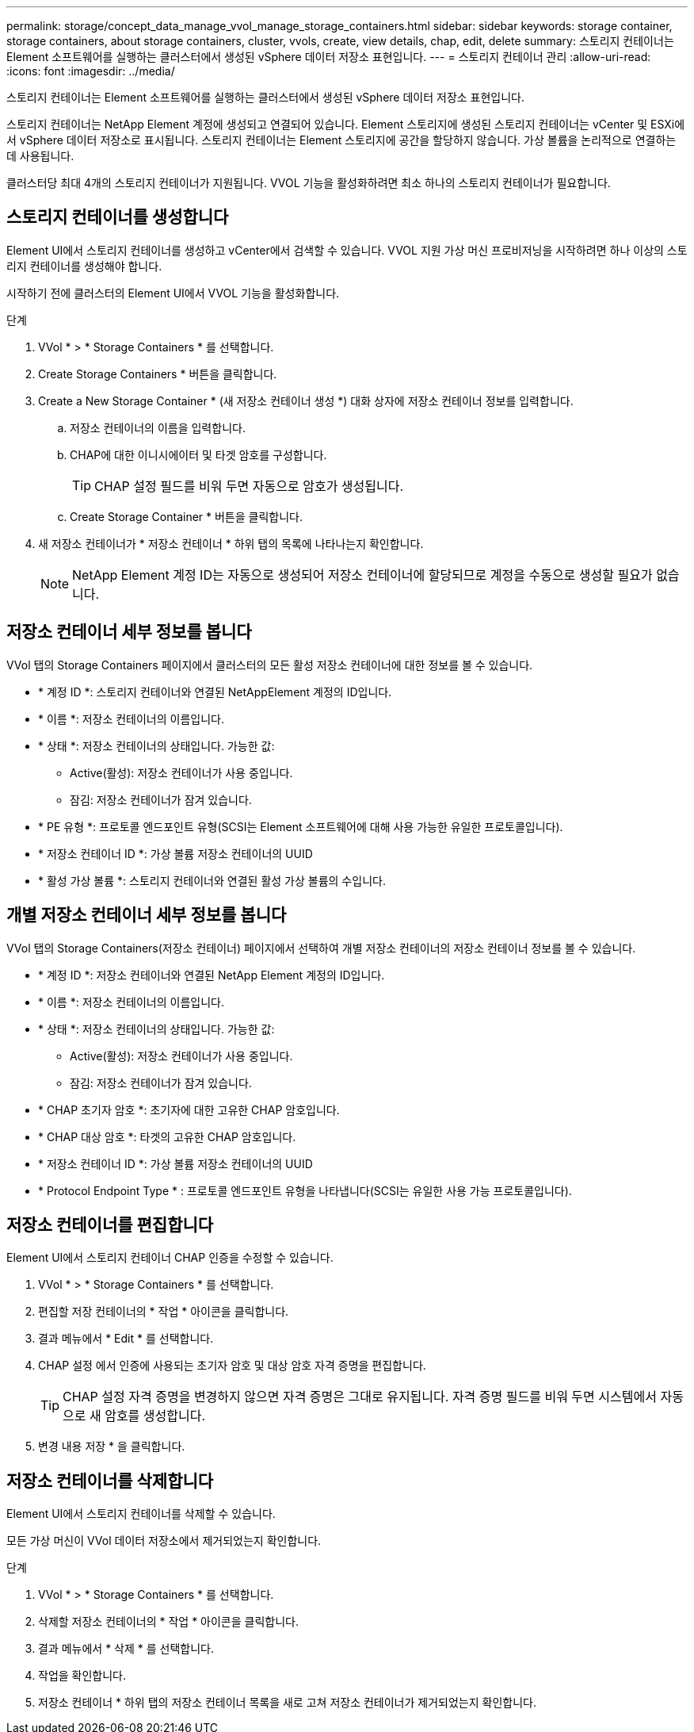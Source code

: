 ---
permalink: storage/concept_data_manage_vvol_manage_storage_containers.html 
sidebar: sidebar 
keywords: storage container, storage containers, about storage containers, cluster, vvols, create, view details, chap, edit, delete 
summary: 스토리지 컨테이너는 Element 소프트웨어를 실행하는 클러스터에서 생성된 vSphere 데이터 저장소 표현입니다. 
---
= 스토리지 컨테이너 관리
:allow-uri-read: 
:icons: font
:imagesdir: ../media/


[role="lead"]
스토리지 컨테이너는 Element 소프트웨어를 실행하는 클러스터에서 생성된 vSphere 데이터 저장소 표현입니다.

스토리지 컨테이너는 NetApp Element 계정에 생성되고 연결되어 있습니다. Element 스토리지에 생성된 스토리지 컨테이너는 vCenter 및 ESXi에서 vSphere 데이터 저장소로 표시됩니다. 스토리지 컨테이너는 Element 스토리지에 공간을 할당하지 않습니다. 가상 볼륨을 논리적으로 연결하는 데 사용됩니다.

클러스터당 최대 4개의 스토리지 컨테이너가 지원됩니다. VVOL 기능을 활성화하려면 최소 하나의 스토리지 컨테이너가 필요합니다.



== 스토리지 컨테이너를 생성합니다

Element UI에서 스토리지 컨테이너를 생성하고 vCenter에서 검색할 수 있습니다. VVOL 지원 가상 머신 프로비저닝을 시작하려면 하나 이상의 스토리지 컨테이너를 생성해야 합니다.

시작하기 전에 클러스터의 Element UI에서 VVOL 기능을 활성화합니다.

.단계
. VVol * > * Storage Containers * 를 선택합니다.
. Create Storage Containers * 버튼을 클릭합니다.
. Create a New Storage Container * (새 저장소 컨테이너 생성 *) 대화 상자에 저장소 컨테이너 정보를 입력합니다.
+
.. 저장소 컨테이너의 이름을 입력합니다.
.. CHAP에 대한 이니시에이터 및 타겟 암호를 구성합니다.
+

TIP: CHAP 설정 필드를 비워 두면 자동으로 암호가 생성됩니다.

.. Create Storage Container * 버튼을 클릭합니다.


. 새 저장소 컨테이너가 * 저장소 컨테이너 * 하위 탭의 목록에 나타나는지 확인합니다.
+

NOTE: NetApp Element 계정 ID는 자동으로 생성되어 저장소 컨테이너에 할당되므로 계정을 수동으로 생성할 필요가 없습니다.





== 저장소 컨테이너 세부 정보를 봅니다

VVol 탭의 Storage Containers 페이지에서 클러스터의 모든 활성 저장소 컨테이너에 대한 정보를 볼 수 있습니다.

* * 계정 ID *: 스토리지 컨테이너와 연결된 NetAppElement 계정의 ID입니다.
* * 이름 *: 저장소 컨테이너의 이름입니다.
* * 상태 *: 저장소 컨테이너의 상태입니다. 가능한 값:
+
** Active(활성): 저장소 컨테이너가 사용 중입니다.
** 잠김: 저장소 컨테이너가 잠겨 있습니다.


* * PE 유형 *: 프로토콜 엔드포인트 유형(SCSI는 Element 소프트웨어에 대해 사용 가능한 유일한 프로토콜입니다).
* * 저장소 컨테이너 ID *: 가상 볼륨 저장소 컨테이너의 UUID
* * 활성 가상 볼륨 *: 스토리지 컨테이너와 연결된 활성 가상 볼륨의 수입니다.




== 개별 저장소 컨테이너 세부 정보를 봅니다

VVol 탭의 Storage Containers(저장소 컨테이너) 페이지에서 선택하여 개별 저장소 컨테이너의 저장소 컨테이너 정보를 볼 수 있습니다.

* * 계정 ID *: 저장소 컨테이너와 연결된 NetApp Element 계정의 ID입니다.
* * 이름 *: 저장소 컨테이너의 이름입니다.
* * 상태 *: 저장소 컨테이너의 상태입니다. 가능한 값:
+
** Active(활성): 저장소 컨테이너가 사용 중입니다.
** 잠김: 저장소 컨테이너가 잠겨 있습니다.


* * CHAP 초기자 암호 *: 초기자에 대한 고유한 CHAP 암호입니다.
* * CHAP 대상 암호 *: 타겟의 고유한 CHAP 암호입니다.
* * 저장소 컨테이너 ID *: 가상 볼륨 저장소 컨테이너의 UUID
* * Protocol Endpoint Type * : 프로토콜 엔드포인트 유형을 나타냅니다(SCSI는 유일한 사용 가능 프로토콜입니다).




== 저장소 컨테이너를 편집합니다

Element UI에서 스토리지 컨테이너 CHAP 인증을 수정할 수 있습니다.

. VVol * > * Storage Containers * 를 선택합니다.
. 편집할 저장 컨테이너의 * 작업 * 아이콘을 클릭합니다.
. 결과 메뉴에서 * Edit * 를 선택합니다.
. CHAP 설정 에서 인증에 사용되는 초기자 암호 및 대상 암호 자격 증명을 편집합니다.
+

TIP: CHAP 설정 자격 증명을 변경하지 않으면 자격 증명은 그대로 유지됩니다. 자격 증명 필드를 비워 두면 시스템에서 자동으로 새 암호를 생성합니다.

. 변경 내용 저장 * 을 클릭합니다.




== 저장소 컨테이너를 삭제합니다

Element UI에서 스토리지 컨테이너를 삭제할 수 있습니다.

모든 가상 머신이 VVol 데이터 저장소에서 제거되었는지 확인합니다.

.단계
. VVol * > * Storage Containers * 를 선택합니다.
. 삭제할 저장소 컨테이너의 * 작업 * 아이콘을 클릭합니다.
. 결과 메뉴에서 * 삭제 * 를 선택합니다.
. 작업을 확인합니다.
. 저장소 컨테이너 * 하위 탭의 저장소 컨테이너 목록을 새로 고쳐 저장소 컨테이너가 제거되었는지 확인합니다.

